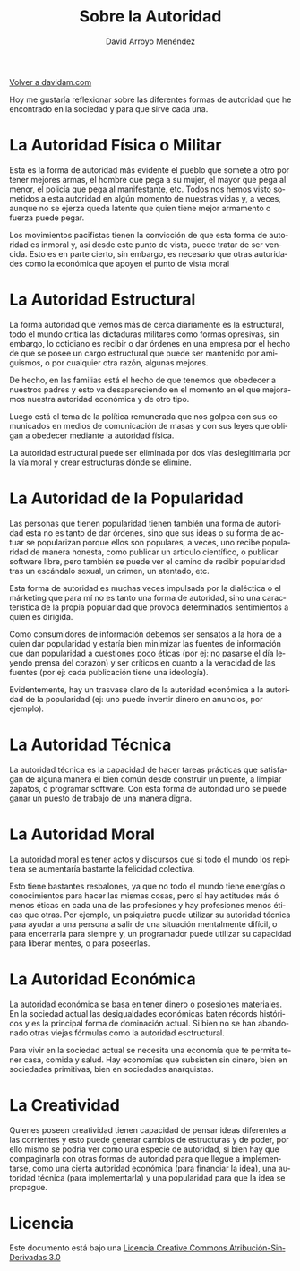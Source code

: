 #+TITLE: Sobre la Autoridad
#+LANGUAGE: es
#+AUTHOR: David Arroyo Menéndez
#+HTML_HEAD: <link rel="stylesheet" type="text/css" href="../css/org.css" />


[[http://www.davidam.com][Volver a davidam.com]]

Hoy me gustaría reflexionar sobre las diferentes formas de autoridad
que he encontrado en la sociedad y para que sirve cada una.

* La Autoridad Física o Militar

Esta es la forma de autoridad más evidente el pueblo que somete a otro
por tener mejores armas, el hombre que pega a su mujer, el mayor que
pega al menor, el policía que pega al manifestante, etc. Todos nos
hemos visto sometidos a esta autoridad en algún momento de nuestras
vidas y, a veces, aunque no se ejerza queda latente que quien tiene
mejor armamento o fuerza puede pegar.

Los movimientos pacifistas tienen la convicción de que esta forma de
autoridad es inmoral y, así desde este punto de vista, puede tratar de
ser vencida. Esto es en parte cierto, sin embargo, es necesario que
otras autoridades como la económica que apoyen el punto de vista moral

* La Autoridad Estructural

La forma autoridad que vemos más de cerca diariamente es la
estructural, todo el mundo critica las dictaduras militares como
formas opresivas, sin embargo, lo cotidiano es recibir o dar órdenes
en una empresa por el hecho de que se posee un cargo estructural que
puede ser mantenido por amiguismos, o por cualquier otra razón,
algunas mejores.

De hecho, en las familias está el hecho de que tenemos que obedecer a
nuestros padres y esto va desapareciendo en el momento en el que
mejoramos nuestra autoridad económica y de otro tipo.

Luego está el tema de la política remunerada que nos golpea con sus
comunicados en medios de comunicación de masas y con sus leyes que
obligan a obedecer mediante la autoridad física.

La autoridad estructural puede ser eliminada por dos vías
deslegitimarla por la vía moral y crear estructuras dónde se elimine.

* La Autoridad de la Popularidad

Las personas que tienen popularidad tienen también una forma de
autoridad esta no es tanto de dar órdenes, sino que sus ideas o su
forma de actuar se popularizan porque ellos son populares, a veces,
uno recibe popularidad de manera honesta, como publicar un artículo
científico, o publicar software libre, pero también se puede ver el
camino de recibir popularidad tras un escándalo sexual, un crimen, un
atentado, etc. 

Esta forma de autoridad es muchas veces impulsada por la dialéctica o
el márketing que para mí no es tanto una forma de autoridad, sino una
característica de la propia popularidad que provoca determinados
sentimientos a quien es dirigida.

Como consumidores de información debemos ser sensatos a la hora de a
quien dar popularidad y estaría bien minimizar las fuentes de
información que dan popularidad a cuestiones poco éticas (por ej: no
pasarse el día leyendo prensa del corazón) y ser críticos en cuanto a
la veracidad de las fuentes (por ej: cada publicación tiene una
ideología).

Evidentemente, hay un trasvase claro de la autoridad económica a la
autoridad de la popularidad (ej: uno puede invertir dinero en
anuncios, por ejemplo).

* La Autoridad Técnica

La autoridad técnica es la capacidad de hacer tareas prácticas que
satisfagan de alguna manera el bien común desde construir un puente, a
limpiar zapatos, o programar software. Con esta forma de autoridad uno
se puede ganar un puesto de trabajo de una manera digna.

* La Autoridad Moral

La autoridad moral es tener actos y discursos que si todo el mundo los
repitiera se aumentaría bastante la felicidad colectiva. 

Esto tiene bastantes resbalones, ya que no todo el mundo tiene
energías o conocimientos para hacer las mismas cosas, pero sí hay
actitudes más ó menos éticas en cada una de las profesiones y hay
profesiones menos éticas que otras. Por ejemplo, un psiquiatra puede
utilizar su autoridad técnica para ayudar a una persona a salir de una
situación mentalmente difícil, o para encerrarla para siempre y, un
programador puede utilizar su capacidad para liberar mentes, o para
poseerlas.

* La Autoridad Económica

La autoridad económica se basa en tener dinero o posesiones
materiales. En la sociedad actual las desigualdades económicas baten
récords históricos y es la principal forma de dominación actual. Si
bien no se han abandonado otras viejas fórmulas como la autoridad
esctructural.

Para vivir en la sociedad actual se necesita una economía que te
permita tener casa, comida y salud. Hay economías que subsisten sin
dinero, bien en sociedades primitivas, bien en sociedades anarquistas.

* La Creatividad

Quienes poseen creatividad tienen capacidad de pensar ideas diferentes
a las corrientes y esto puede generar cambios de estructuras y de
poder, por ello mismo se podría ver como una especie de autoridad, si
bien hay que compaginarla con otras formas de autoridad para que
llegue a implementarse, como una cierta autoridad económica (para
financiar la idea), una autoridad técnica (para implementarla) y una
popularidad para que la idea se propague.

* Licencia

Este documento está bajo una [[http://creativecommons.org/licenses/by-nd/3.0/es/deed][Licencia Creative Commons Atribución-SinDerivadas 3.0]]

[[http://creativecommons.org/licenses/by-nd/3.0/es/deed][file:http://i.creativecommons.org/l/by-nd/3.0/80x15.png]]
